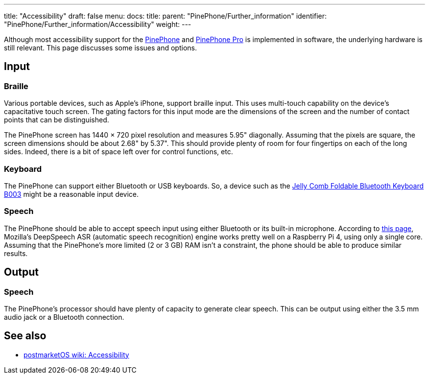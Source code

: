 ---
title: "Accessibility"
draft: false
menu:
  docs:
    title:
    parent: "PinePhone/Further_information"
    identifier: "PinePhone/Further_information/Accessibility"
    weight: 
---

Although most accessibility support for the link:/documentation/PinePhone[PinePhone] and link:/documentation/PinePhone_Pro[PinePhone Pro] is implemented in software, the underlying hardware is still relevant. This page discusses some issues and options.

== Input

=== Braille

Various portable devices, such as Apple's iPhone, support braille input.
This uses multi-touch capability on the device's capacitative touch screen.
The gating factors for this input mode are the dimensions of the screen
and the number of contact points that can be distinguished.

The PinePhone screen has 1440 × 720 pixel resolution and measures 5.95" diagonally.
Assuming that the pixels are square, the screen dimensions should be about 2.68" by 5.37".
This should provide plenty of room for four fingertips on each of the long sides.
Indeed, there is a bit of space left over for control functions, etc.

=== Keyboard

The PinePhone can support either Bluetooth or USB keyboards.
So, a device such as the
https://www.jellycomb.com/Foldable-Bluetooth-Keyboard-B003-p798959.html[Jelly Comb Foldable Bluetooth Keyboard B003]
might be a reasonable input device.

=== Speech

The PinePhone should be able to accept speech input using either Bluetooth or its built-in microphone.
According to
https://www.seeedstudio.com/blog/2020/01/23/offline-speech-recognition-on-raspberry-pi-4-with-respeaker[this page],
Mozilla's DeepSpeech ASR (automatic speech recognition) engine works pretty well on a Raspberry Pi 4,
using only a single core.
Assuming that the PinePhone's more limited (2 or 3 GB) RAM isn't a constraint,
the phone should be able to produce similar results.

== Output

=== Speech

The PinePhone's processor should have plenty of capacity to generate clear speech.
This can be output using either the 3.5 mm audio jack or a Bluetooth connection.

== See also

* https://wiki.postmarketos.org/wiki/Accessibility[postmarketOS wiki: Accessibility]

